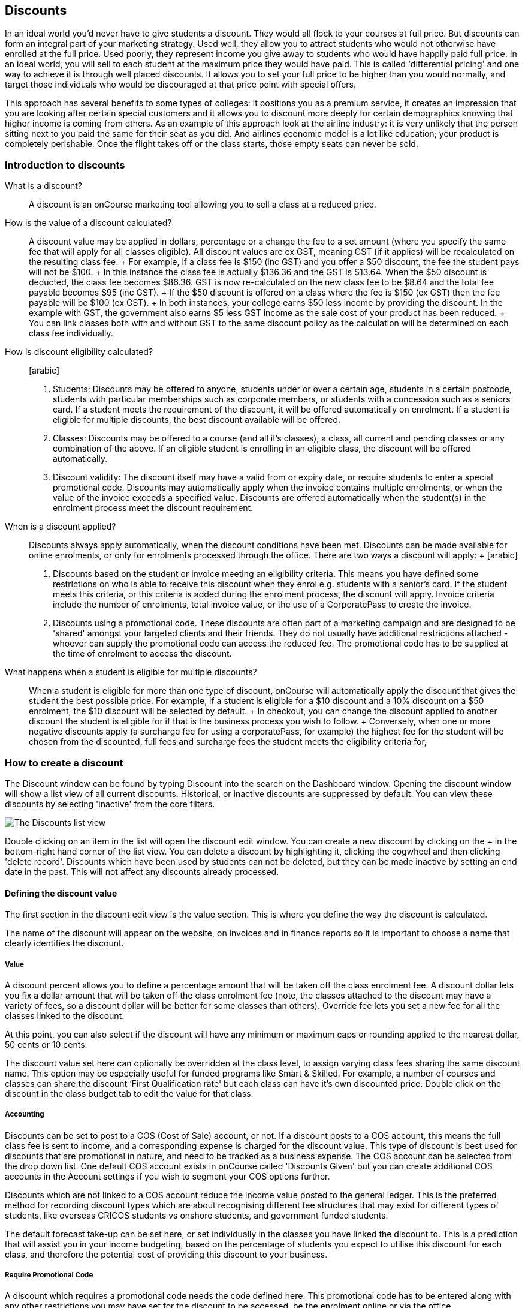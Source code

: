 == Discounts

In an ideal world you'd never have to give students a discount. They
would all flock to your courses at full price. But discounts can form an
integral part of your marketing strategy. Used well, they allow you to
attract students who would not otherwise have enrolled at the full
price. Used poorly, they represent income you give away to students who
would have happily paid full price. In an ideal world, you will sell to
each student at the maximum price they would have paid. This is called
'differential pricing' and one way to achieve it is through well placed
discounts. It allows you to set your full price to be higher than you
would normally, and target those individuals who would be discouraged at
that price point with special offers.

This approach has several benefits to some types of colleges: it
positions you as a premium service, it creates an impression that you
are looking after certain special customers and it allows you to
discount more deeply for certain demographics knowing that higher income
is coming from others. As an example of this approach look at the
airline industry: it is very unlikely that the person sitting next to
you paid the same for their seat as you did. And airlines economic model
is a lot like education; your product is completely perishable. Once the
flight takes off or the class starts, those empty seats can never be
sold.

[[discounts-Introduction]]
=== Introduction to discounts

What is a discount?::
  A discount is an onCourse marketing tool allowing you to sell a class
  at a reduced price.
How is the value of a discount calculated?::
  A discount value may be applied in dollars, percentage or a change the
  fee to a set amount (where you specify the same fee that will apply
  for all classes eligible). All discount values are ex GST, meaning GST
  (if it applies) will be recalculated on the resulting class fee.
  +
  For example, if a class fee is $150 (inc GST) and you offer a $50
  discount, the fee the student pays will not be $100.
  +
  In this instance the class fee is actually $136.36 and the GST is
  $13.64. When the $50 discount is deducted, the class fee becomes
  $86.36. GST is now re-calculated on the new class fee to be $8.64 and
  the total fee payable becomes $95 (inc GST).
  +
  If the $50 discount is offered on a class where the fee is $150 (ex
  GST) then the fee payable will be $100 (ex GST).
  +
  In both instances, your college earns $50 less income by providing the
  discount. In the example with GST, the government also earns $5 less
  GST income as the sale cost of your product has been reduced.
  +
  You can link classes both with and without GST to the same discount
  policy as the calculation will be determined on each class fee
  individually.
How is discount eligibility calculated?::
  [arabic]
  . Students: Discounts may be offered to anyone, students under or over
  a certain age, students in a certain postcode, students with
  particular memberships such as corporate members, or students with a
  concession such as a seniors card. If a student meets the requirement
  of the discount, it will be offered automatically on enrolment. If a
  student is eligible for multiple discounts, the best discount
  available will be offered.
  . Classes: Discounts may be offered to a course (and all it's
  classes), a class, all current and pending classes or any combination
  of the above. If an eligible student is enrolling in an eligible
  class, the discount will be offered automatically.
  . Discount validity: The discount itself may have a valid from or
  expiry date, or require students to enter a special promotional code.
  Discounts may automatically apply when the invoice contains multiple
  enrolments, or when the value of the invoice exceeds a specified
  value. Discounts are offered automatically when the student(s) in the
  enrolment process meet the discount requirement.
When is a discount applied?::
  Discounts always apply automatically, when the discount conditions
  have been met. Discounts can be made available for online enrolments,
  or only for enrolments processed through the office. There are two
  ways a discount will apply:
  +
  [arabic]
  . Discounts based on the student or invoice meeting an eligibility
  criteria. This means you have defined some restrictions on who is able
  to receive this discount when they enrol e.g. students with a senior's
  card. If the student meets this criteria, or this criteria is added
  during the enrolment process, the discount will apply. Invoice
  criteria include the number of enrolments, total invoice value, or the
  use of a CorporatePass to create the invoice.
  . Discounts using a promotional code. These discounts are often part
  of a marketing campaign and are designed to be 'shared' amongst your
  targeted clients and their friends. They do not usually have
  additional restrictions attached - whoever can supply the promotional
  code can access the reduced fee. The promotional code has to be
  supplied at the time of enrolment to access the discount.
What happens when a student is eligible for multiple discounts?::
  When a student is eligible for more than one type of discount,
  onCourse will automatically apply the discount that gives the student
  the best possible price. For example, if a student is eligible for a
  $10 discount and a 10% discount on a $50 enrolment, the $10 discount
  will be selected by default.
  +
  In checkout, you can change the discount applied to another discount
  the student is eligible for if that is the business process you wish
  to follow.
  +
  Conversely, when one or more negative discounts apply (a surcharge fee
  for using a corporatePass, for example) the highest fee for the
  student will be chosen from the discounted, full fees and surcharge
  fees the student meets the eligibility criteria for,

[[discounts-Creating]]
=== How to create a discount

The Discount window can be found by typing Discount into the search on
the Dashboard window. Opening the discount window will show a list view
of all current discounts. Historical, or inactive discounts are
suppressed by default. You can view these discounts by selecting
'inactive' from the core filters.

image:images/discounts_list_view.png[ The Discounts list view
,scaledwidth=100.0%]

Double clicking on an item in the list will open the discount edit
window. You can create a new discount by clicking on the + in the
bottom-right hand corner of the list view. You can delete a discount by
highlighting it, clicking the cogwheel and then clicking 'delete
record'. Discounts which have been used by students can not be deleted,
but they can be made inactive by setting an end date in the past. This
will not affect any discounts already processed.

[[discounts-Value]]
==== Defining the discount value

The first section in the discount edit view is the value section. This
is where you define the way the discount is calculated.

The name of the discount will appear on the website, on invoices and in
finance reports so it is important to choose a name that clearly
identifies the discount.

===== Value

A discount percent allows you to define a percentage amount that will be
taken off the class enrolment fee. A discount dollar lets you fix a
dollar amount that will be taken off the class enrolment fee (note, the
classes attached to the discount may have a variety of fees, so a
discount dollar will be better for some classes than others). Override
fee lets you set a new fee for all the classes linked to the discount.

At this point, you can also select if the discount will have any minimum
or maximum caps or rounding applied to the nearest dollar, 50 cents or
10 cents.

The discount value set here can optionally be overridden at the class
level, to assign varying class fees sharing the same discount name. This
option may be especially useful for funded programs like Smart &
Skilled. For example, a number of courses and classes can share the
discount ‘First Qualification rate' but each class can have it's own
discounted price. Double click on the discount in the class budget tab
to edit the value for that class.

===== Accounting

Discounts can be set to post to a COS (Cost of Sale) account, or not. If
a discount posts to a COS account, this means the full class fee is sent
to income, and a corresponding expense is charged for the discount
value. This type of discount is best used for discounts that are
promotional in nature, and need to be tracked as a business expense. The
COS account can be selected from the drop down list. One default COS
account exists in onCourse called 'Discounts Given' but you can create
additional COS accounts in the Account settings if you wish to segment
your COS options further.

Discounts which are not linked to a COS account reduce the income value
posted to the general ledger. This is the preferred method for recording
discount types which are about recognising different fee structures that
may exist for different types of students, like overseas CRICOS students
vs onshore students, and government funded students.

The default forecast take-up can be set here, or set individually in the
classes you have linked the discount to. This is a prediction that will
assist you in your income budgeting, based on the percentage of students
you expect to utilise this discount for each class, and therefore the
potential cost of providing this discount to your business.

===== Require Promotional Code

A discount which requires a promotional code needs the code defined
here. This promotional code has to be entered along with any other
restrictions you may have set for the discount to be accessed, be the
enrolment online or via the office.

Setting a valid to or from date is optional. Many types of discounts
don't require a date until you decide to retire the discount by editing
it to set a date in the past. You can also set days here that are
relative to the starting date of the class, allowing you to create a
range of early bird discounts that automatically cut in and out based on
how far out from commencement the class is.

===== Web

A discount which is 'available via online enrolment' means students
enrolling using your onCourse website have access to this discount. If
it is unticked, only students who are enrolled via the office, in
checkout have access to the discount. You may have chosen to stop a
concession card type being added online, but can make the discount still
available online for existing students with the concession type on
record.

From the checkbox option 'Hide discounted price on web' you can choose
if this discount displays in your online marketing, or just comes as a
'surprise' during the check out process. How a discount displays on the
web is based on if it is available to all students, in which case the
normal fee is crossed out and the new fee displayed, or to a subset of
students, in which case the fee is displayed in brackets next to the
primary fee. Restricting a discount to a subset of students is done on
the next tab 'Students'.

The public description field contains any additional information you
wish to provide to potential students about who and how this discount
can be accessed and is displayed on the website.

image:images/discount_value.png[ Example value settings of a discount
for seniors ,scaledwidth=100.0%]

===== Discount offset from class start date

When you are creating discount schemes, the flexibility of start date
offsets can allow you create a range of standard price options.

====== Early Bird Pricing

Creating this price scheme requires three discounts to be created for
the same group of classes, each with their own price restriction
settings. As one price scheme cuts out, the new price scheme
automatically cuts in.

* Enrol 30 days or greater prior to the start date and receive 10% off
* Enrol between 29 days and 14 days prior to the start date and receive
5% off
* Enrol 13 day prior to the start date, or after the start date and pay
the full fee

====== Variable pricing depending on when student join an 10 week class

For example a children's tutoring program that allows continuous intake.

* Enrol any time prior to the start date and pay 100% of the class fee
* Enrol 7 days after the start date and receive a 10% discount
* Enrol 14 days after the start date and receive a 20% discount
* Enrol 21 days after the start date and receive a 30% discount etc

[[discounts-Student]]
==== Defining the eligible students

The second section on the discount edit window allows you to define who
can access the discount.

Some types of discount may be available to anyone, meaning any person
who enrols will automatically have the discount applied. They may also
have to supply a promotional code, or enrol within a fixed period of
time, depending on what you set in the first section.

More often, discounts are restricted to people who meet certain
criteria. A discount may require the student to meet multiple criteria.
For example, in the Senior's Discount window below, the student needs to
provide a Senior's Card, but you may also include one that proves they
must be over a certain age as well. For this to work effectively, you
would need to ensure that the date of birth field was set to mandatory
for website enrolments, otherwise clients just providing the details of
their seniors card would not be sufficient to access the discount.

You can limit the discount to students who have previously enrolled in
the same course or students with a certain membership status.

To link concessions or memberships to the discount record, they need to
already be set up in your onCourse records. See
link:concessions.html[the concessions and memberships chapter] for more
information about how to create a concession or membership.

After defining the students, you can also select if you want this
discount shown in advertising. By default, discounts will show on the
website as part of the class advertising details. In some instances you
may wish to hide the discount from advertising, but still allow people
to access the discount online, for example, when providing an internal
staff discount.

image:images/discount_students.png[ This Seniors Card discount has a
restrictions on who can access it - people who are registered Seniors
Card holders get this discount ,scaledwidth=100.0%]

[[discounts-Classes]]
==== Defining the eligible classes

The classes section of the discount window is where you define which
classes can access this discount during enrolment. To attach a discount
to a class, click the + button next to the Classes heading. You can
search for class names, class codes, class tags by starting the search
with a hashtag (#) or even use our advanced query language to add a
particular selection of classes, or all classes (see the screen shot
just below). You can read more about our
link:search.html#search-advanced[advanced query language here].

image:images/discounts_tags.png[ To search for a tag start your search
with the hashtag symbol # ,scaledwidth=100.0%]

Using the checkbox option 'Add this discount when creating or
duplicating classes' will automatically add this discount to every new
class you create from now on. This can be useful to select for a global
discount that applies to all your classes, like an Early Bird discount.

Once you have added classes, you can also use the garbage icon to delete
classes from the list. The icon is hidden until you hover your mouse
over a class in this section. The delete option works on one class at a
time.

You can assign all current and pending classes to the discount multiple
times - it will not create duplicate records. During the class roll over
process, it will also select the option to apply all existing discounts
to the new class record by default.

At the bottom of this window are some settings which relate to the
multiple purchase style discounts, e.g. purchase two enrolments from the
list above to activate this discount, or spend at least $1,000 in one
transaction to access this discount. If you add multi purchase discount
options, the discount will apply to each of the eligible classes in the
list.

image:images/discount_classes.png[An example of how to add all classes
starting after today using the advanced query
language,scaledwidth=100.0%]

[[discounts-corporatePasses]]
==== Linking a Corporate Pass to a discount

To make a discount available to a certain Corporate Pass, switch on the
Limit with Corporate Pass button, then type in the name of the Corporate
Pass contact and click 'Add'.

A discount strategy may only apply when a Corporate Pass is used in the
purchasing process. Corporate Pass can only be used during online
transactions, so make sure this discount is available via online
enrolment in the general section.

A Corporate Pass discount could be used to offer a special enrolment
price to the employees of the companies you regularly work with.

Alternatively, a negative discount could be used for enrolments
processed with some types of Corporate Passes to surcharge online
enrolments processed via external agents or vendors.

During the online enrolment process, a surcharge style discount will
always apply, even if there is a discount also available to the user.
For example, if you surcharge Corporate Pass users 5%, but offer a 10%
discount to people using the code TENFREE, the Corporate Pass holder
surcharge will override the discount.

image:images/discount_corporate_passes.png[ Linking a Corporate Pass to
a discount ,scaledwidth=100.0%]

=== Overriding a discount at the class level

A discount scheme may allow for a 15% discount across a range of
classes. If, for one of these classes, you want the discount to be 20%
instead, you can override the discount at the class level. Open a class
that has the discount linked to it, go to the Budget section, go into
Discounts then double click on the discount line.

When you first view the override screen, you will see the discount
scheme converted from a percentage (if it was one), to a dollar value.

image:images/discount_class_overide_before.png[ The percentage
discounted calculated to a dollar value for this class
,scaledwidth=100.0%]

To override the discount, click on the unlock icon next to the dollar
value and enter a new value. When a discount has the lock icon next to
it, you can see it is locked to the discount scheme. When it has been
manually overridden, this icon changes to be unlocked.

You will see in the examples that when the discount is manually
overridden, the GST calculation also changes. This is because the GST
value must be charged on the class fee, and as the discount changes, the
class fee changes.

On occasion, to meet the rules of your discount scheme e.g. round to the
nearest whole dollar, a rounding figure may also be calculated to bring
your total to the value you desire.

image:images/class_value_override.png[ Overriding the early bird
discount for a single class ,scaledwidth=100.0%]

==== Example of how to create custom discounts for Smart and Skilled fees

Under Smart and Skilled, you may have five or more price points
available. The fee a student is charged depends on them meeting various
eligibility criteria.

onCourse provides a range of tools for setting up the various fees using
discount strategies, and then ensuring all students are automatically
charged the right fee based on their eligibility.

In onCourse, we recommend you set the most common fee type as the class
fee for all your Smart and Skilled classes. You can then create various
types of discounts that either increase or decrease this fee to reflect
the other student fee rates that may apply.

In this example, we assume most students enrolling at the college are
eligible for the 'First Qualification' pricing, so the college will set
these fees as the standard class fee for each class in the budget
section. This will be the fee that applies to students enrolling by
default, unless another fee type is selected.

In this example, the college offers three Smart and Skilled courses with
the following prices:

Certificate III in Early Childhood Education and Care

* Full Fee: $6540
* First Qual: $1590
* Second Qual: $1910
* Traineeship: $1000
* Concession: $240

Certificate III in Community Services

* Full Fee: $5340
* First Qual: $1440
* Second Qual: $1730
* Traineeship: $1000
* Concession: $240

Certificate III in Permaculture

* Full Fee: $6080
* First Qual: $870
* Second Qual: $1040
* Concession: $160

Steps to creating the discounts

To begin, create a range of Concession types in your onCourse
preferences for each of the other student fee types. Call them something
like 'S&S full fee', 'S&S 1st qual', 'S&S 2nd qual', 'S&S trainee', 'S&S
concession'. These concession types will be added to the student as
their eligibility is assessed, and then used to determine their fee
type.

Because these discounts are really an indication of a class fee pricing
scheme, rather than a promotional style discount, it is advised from a
financial perspective to create each of these discount types as NOT
being posted to a discount COS, so the income value of the class will
instead be reduced (or increased) as necessary.

Think of each fee that isn't the First Qual rate as an offset of that
value. The Full Fee and Second Qual rates require negative discounts (or
surcharges) while the Traineeship and Concession fees require discounts.
Each type of price will require it's own discount strategy. This will
allow you to report, for each class, on how many students enrolled at
each price point using the standard discount reports.

A discount type called S&S Full Fee could be created that applies to all
smart and skilled classes with a discount dollar value of -$3900, and
that applies to students with the concession type S&S full fee on their
record. This amount will make the Full Fee price for Certificate III in
Community Services correct, but the other two classes will need the fee
further increased.

After saving the discount type, open the Certificate III in Early
Childhood Education and Care class, double click on the S&S Full fee
discount in the budget section, and override the -$3900 fee to -$4950 to
bring the total to $6540. Similarly, the S&S Full Fee for Certificate
III in Permaculture discount would be overridden to -$5210.

Repeat these steps for each of the discount types for S&S Second Qual,
S&S Traineeships and S&S Concession fees.

For the Full Fee to apply during the enrolment process, the student will
need to have the concession type 'S&S full fee' attached to their
contact record. This will then automatically select the right price for
the class they are enrolling into.

=== Negative Discounts

Along with being able to create discounts that can help reduce the fee
of an enrolment or product. You can also create negative discounts (i.e.
a surcharge for companies booking now, paying later) in both discount
schemes and manual discounts. This means the increased fee is part of
the enrolment invoice line, so the full fee charged will be reversed
should the enrolment be cancelled.

Creating a negative discount works just the same way as when you create
positive discount with the only difference being is you would make the
'Discount value' a negative value.

Discounts with a negative value always supersede discounts of a positive
value, so if a student is simultaneously eligible for a discount and a
surcharge on enrolment, only the surcharge will be applied.

image:images/negative_discounts.png[ Creating a negative discount called
'Admin Fee' ,scaledwidth=100.0%]

[[discounts-Accessing]]
=== Accessing discounts during enrolment

Depending on the discount settings, discounts can be made available to
students enrolling through the web and office, or just for students
enrolling through the office.

==== Accessing discounts through checkout

If the student and their chosen class meet the requirements of the
discount, it will be applied by default on enrolment. If the student is
eligible for multiple discount types, the discount that provides the
lowest cost to the student will be applied.

The reverse is true for negative discounts - if a student is eligible
for multiple surcharges, then the highest cost to the student will be
applied.

During the enrolment process, discounts that require a promotional code
can have the code entered on the payment screen. Again, any eligible
classes will have their fee reduced.

You can also manually adjust the class fee as necessary by unlocking the
price and overriding it to a price of your choice. When you choose to
override the price, the discount selection will change to 'no discount'
and your price will become adjustable. This means that for reporting
purposes, you have created a manual discount that will reduce the class
income, rather than a discount linked to a scheme that may or may not
have posted the expense to a COS account.

You can also override the class fee for any student without a discount
to apply a new fee altogether. Again, this new fee will not charge
anything to a COS account, just change the income earnt by the class.
Any manual changes will auto adjust the tax payable based on the new
class fee.

image:images/qediscount.png[ This student is eligible for an automatic
Early Bird discount when they enrol in the class. ,scaledwidth=80.0%]

==== Accessing negative discounts through checkout

If you have attached a negative discount to a class then the total fee
is increased by the amount of the surcharge. In the example below
enrolling Jenny Smith in the class Woodwork (WDWK-41) incurs a surcharge
to pay an admin fee. This fee could be charged because you are trying to
encourage students to enrol online rather than taking up a staff members
time on the phone to manually enrol them through checkout.

image:images/qenegativediscount.png[ This student has a negative
discount applied to the class fee ,scaledwidth=80.0%]

[NOTE]
====
If a class has two discounts, one negative and one positive, the
negative discount always takes precedence over a positive one. This is
the case for the class below which has a negative for -$5 and a positive
discount for $6.82, and as you can see by default the negative discount
gets applied.
====

==== Accessing promotional code discounts in onCourse through checkout

During the enrolment process, if a student supplies a promotional code
this needs to be entered in the payment panel, in the field 'Find
promotions' in the Summary of checkout.

Any applicable classes and students in the enrolment process will have
their enrolment fee's updated to meet the promotional code conditions.

==== Membership discounts during checkout

If a student holds a valid membership, is related to a contact with a
membership where discounts apply, or purchases a membership during the
enrolment process, the best applicable discount will automatically
apply.

For example, if you have created a discount policy for members and
friends to access two different class prices - members with a 30%
discount and friends of members with a 10% discount, members who are
friends with other members will always be given the higher of the two
discounts.

Memberships can be purchased during the checkout process, with these
memberships providing discount benefits immediately providing the class
being enrolled in is taking place while the membership is valid.

To purchase a membership, click on the 'Find course or item...' field in
the checkout shopping cart and either start typing the membership code
or select the option 'MEMBERSHIPS' on the right side of the window. Look
up the membership by name and make any changes as necessary to the
membership start date, end date and cost. Continue with the enrolment
process as usual.

If a student already has a membership purchased, you can see the details
of that membership in their contact record.

If your discount policy so allows, and a student is related to a contact
who holds a membership, you will not see a membership recorded in the
relation's record. You can see the details of their relationships,
however.

For example, memberships are often sold to corporate partners. In
onCourse, these contacts are 'companies', and companies can not enrol in
classes as they are not real people. Employees of companies can enrol,
so you may like to set up the discount policy so the discount applies to
member and their employees.

If an employee of the membership enrols, and the relationship is noted
in their contact record (you can add this during the enrolment process)
the membership discount will automatically apply.

==== Manual discounts in checkout

You can no longer alter the price of a class manually without a
discount. In order to change the price, you must have a discount created
to apply within the summary of the checkout.

==== Accessing discounts on the web

If you wish, discount rates and fees can be displayed inline with the
class fee on the website. When users hover over the discounted fee, they
can see who is eligible to apply for it. Discounts which calculate to
the same fee will be displayed once, with a dual label on the website.
E.g. if both seniors and students are eligible for a 10% discount, and
have separate discount policies set up, the website will show one fee
and the hover will show both discount names. This makes the class fee
display neater, especially for colleges who have a large variety of
discount policies.

image:images/discount_fee_webdisplay.png[ A class showing multiple
discounts options available to concession card holders
,scaledwidth=100.0%]

When a student is completing the enrolment process, by default they will
be charged the full fee. If you allow the entry of the concession card
details via the website, they can then select the option during
enrolment to select a concession card type and enter the appropriate
details you require.

While concession card numbers and validity can't be checked by the
website enrolment process, all students must confirm that their claim to
access the concession is valid and that their details may be checked.
You should ensure your enrolment policy and procedures includes
information about how additional charges will be levied if students can
not produce their concession card on request.

image:images/online_enrol_concession.png[ During website enrolment,
students can enter concession card details ,scaledwidth=100.0%]

image:images/online_enrol_discountapplied.png[ The appropriate fee
discounts are then calculated prior to the student making payment for
their enrolment(s) ,scaledwidth=100.0%]

==== Promotional codes on the web

Promotional codes, gift certificates or voucher codes can also be added
during the payment process. Codes added at this time will also apply the
discount to any applicable students and classes in the enrolment
selection.

image:images/web_promotionalcode.png[ Students may enter their
promotional codes at Checkout ,scaledwidth=100.0%]

==== Membership discounts for online enrolments

If a student holds a membership which entitles them to a discount, or is
related to a member which entitles them to a discount, this discount
will be automatically applied during the online enrolment process.

Relationships can not be added during the online enrolment process, so
for the discount to apply, the relationship already needs to have been
recorded in the student's onCourse record.

[[discounts-Strategies]]
=== Creating effective discount strategies

The first consideration in creating a discount is how will you use it to
help you bring in additional enrolments that you would have otherwise
not received.

Consider low income discounts. These are the discounts you think of when
you imagine children, seniors, disability card holders or unemployed
discounts - people who may have limited disposable income and for whom
the cost of the full course is a deterrent for enrolling. These are
discounts which can be given either as a percentage of the course fee,
or as a fixed dollar figure. If you decide to give a percentage discount
you can also set the minimum and maximum dollar discount which can be
given. So you might to decide to give 10% off for seniors but cap it at
$50 so that $800 course doesn't start to be discounted too heavily for
you. Or a 2% discount which gives at least $5 off that $100 course so it
doesn't appear too stingy.

Another option is to offer early enrolment discounts, as by encouraging
people to enrol and pay well before class start dates makes resource
management easier on the college. You could also provide last minute
style discounts, to encourage the spare seats to be filled or to get a
not quite viable class over the line. These discounts could be
automatically given to all enrolling students, or be restricted to
students who can provide the matching promotional code.

For these type of discounts you would set a start and end date, where
other types of discounts continue indefinitely. onCourse gives you the
choice.

Other types of discounts may be a 'buy one get one free' style of
discounts. These types of discount apply when the invoice being created
during the enrolment process meets certain criteria, such as containing
3 enrolments from the list of specified class.

When considering who can access the discount, you might want to restrict
it to all students who have enrolled in the past, are over a certain
age, live in a particular suburb or who have certain type of concession
card or membership. You aren't locking it to the students who currently
fit the requirement: any student who later is entered into the system
with the right age, suburb, concession or membership type will be able
to obtain that discount.

Finally, you are able to set the list of classes which may receive the
discount. This might be every class you run, just your computer courses,
or just one course you choose. This gives you flexibility to offer
discounts where you think they will be appropriate, useful and
affordable. You may be able to offer lower discounts to outsourced
courses given your margins or it may not be helpful to offer seniors
discounts to pre-natal sessions.

With all this flexibility, you can offer discounts to your students in
exactly the way you choose. For instance:

* all students under 25 receive 10% off all courses - these are often
people with lower disposable income and discounts are a useful way to
attract them
* all students who attended a course last term automatically get 20% off
selected courses this term
* all students with a senior's card receive a $20 discount off any of
the daytime arts and craft classes
* all students purchasing more than $500 worth of enrolments in a single
transaction automatically receive a 5% discount

Generally, concessions apply on a long term basis and are based on your
college's fees and charges policy. Concessions are automatically applied
to fees on enrolment if a student meets the conditions you have set. If
you wish to give a special deal to a certain group of people for a
limited time only, it is more suitable to create a promotion.

Promotions are another type of discount with a string attached. The
student must know a particular word or code in order to obtain the
discount. You might decide to perform a letterbox drop in a particular
area with postcard sized teasers for your new dance classes. They
explain that the recipient can get a 15% discount by going to the web
site and typing in 'WALTZ'. When they do this, the web site alters and
shows the courses with fees crossed out and the discounted price
alongside in red. The idea is to:

* create the feeling of an offer targeted to a particular group of
people, so the recipient feels special.
* track the effectiveness of your letterbox drop
* use an expiry date to create urgency
* micro-market: use different strategies for different demographics

You might distribute your promotional codes by using:

* targeted printed material
* an email mail out to existing or potential students
* SMS
* an alliance with a club or user group - such as a deal with a local
RSL that gives their members a discount through a code in their
newsletter

Remember, the point of promotional codes is not to keep the code secret
and prevent recipients telling their friends about it. The effectiveness
of your marketing is greatly enhanced by potential students telling as
many people as possible about this great deal they can get by typing in
a 'secret code'.

Long term, analysing the percentage take up estimations vs the actual
use of the discount on a per class, or per enrolment period will assist
you in determining if the strategies you are employing are effective at
encouraging new or repeat enrolments.

[[discounts-Financial]]
=== Financial aspects of discounts

Discounts play a part in the budget of onCourse and the process of
determining if a class will be financially viable based on the student
fee's collected. As a business, you may also like to include predictive
information about the expected take up of a discount. Discounts in
onCourse are charged to a cost of sale account, rather than considered a
straight reduction to income collected, as a discount is considered as a
cost of doing business.

==== Discounts in the class budget

You can see a summary of all the discounts attached to a class within
the Budget section of the class, by expanding the Discounts line.

In each discount you create, you can define a 'Default forecast
take-up'. What this means, is that across all the classes this discount
applies to, you expect, say, 5% of all students to use this discount on
enrolment.

You can further refine this forecast on a class by class basis in the
class budget. Double click on the discount line in the budget, unlock
the default forecast and set a new forecast of your choice.

Based on your enrolment maximum, projected and actual, all three columns
will update, with the actual column showing you also the percentage of
student's enrolled using the discount.

image:images/class_discount_forecast.png[ Overriding the default
forecast in the class ,scaledwidth=100.0%]

Using the garbage icon, you can delete discounts from classes in the
budget. This will prevent future students from enrolling and accessing
this discount. It will not remove the discount given to existing
students.

When the discount line has been deleted from the budget you will not see
the total value of the discounts given itemised. Any budget printed
report will still contain the detail of how many of these discounts you
have given, and the class total incomes will still be correct. If you
add the discount back, via the discount classes window, the discount and
value of any discounts applied will be visible again.

==== Accounts and discounts

There are two ways discounts can be set up to behave in your chart of
accounts. The default value is for all discounts to post as an expense
to your chosen COS (Cost of Sale) account.

Alternatively, this option can be unchecked within the discount set up,
and the discount can simply reduce the income value.

In the onCourse chart of accounts, a default account called 'Discounts
Given' is used to record all the COS discounts. You can add additional
COS accounts as needed.

When a student enrols, the diagram below demonstrates how the income and
COS discounts are posted against the chart of accounts, for an example
$300 enrolment with a $100 discount.

image:images/income_discount_transactions.png[ Transactional entries for
an enrolment with a discount. ,scaledwidth=100.0%]

Item 1: When the student enrols, the income component of the enrolment
fee (in this example $200) is posted to the liability account. It will
be transferred to the allocated income account when the class delivery
commences. See link:accounting.html[the accounting chapter] for more
information about how and when income transfers occur.

Item 2: Prior to the invoice being paid, the amount owing is credited to
the trade debtor account.

Item 3: The value of the discount is posted to the chosen income account
directly. This income doesn't get posted via the liability accounts.

Item 4: Discount value is charged as a Cost of Sale to the Discounts
Given account.

Item 5: When the payment for the invoice is taken (whether this is at
the time of enrolment, or later down the track), the deposited funds
account, is credited the payment amount, and the amount paid debited
from the Trade debtor account. There may be multiple payments for an
invoice, for example a costly class which is paid off over time.

Item 6: When the class commences, the rest of the class income is
'earned', and transferred from the liability account to the income
account. Now the income account includes both the discount and enrolment
fee components e.g. $300.

==== Understanding GST and rounding in discounts

GST is an Australian Goods and Services Tax, currently set to a flat
rate of 10% for all applications of the tax. GST often doesn't apply to
enrolments in vocational classes, but does apply for enrolments in
leisure classes. When GST applies to a class, it is important to
understand that any discount applied to the class fee will cause the GST
to be recalculated.

The reason behind this is that GST must be 10% of the product cost you
charge to the customer. If the ex GST cost of the product sold drops
from $300 to $200 due to a discount, then the GST charged must also drop
from $30 to $20.

If you have discount policies that apply to groups of classes, including
both GST inc and GST ex fees, you will notice that the resulting fee
payable by the student is different, even if a fixed discount amount is
given.

To put it another way, if you have a GST free class costing $300 which
has a $100 discount, the student will be charged a straight $200. A $100
reduction in the fees payable by the student has been applied.

However, if you have a GST inclusive class costing $300 which has a $100
discount, the student will end up paying a GST inclusive fee of $190.
The student has been given an effective discount of $110, instead of
$100. Why do students paying GST now get a 'better' discount? Because
they are now liable to pay less GST.

In a class fee of $300 incl GST, $272.73 is the fee income. The
remaining $27.27 is not your income - it is GST you are collecting on
behalf of the government and holding only until the time you reimburse
it to them. In onCourse, GST is always posted to a liability account,
never to your income account. onCourse budgets always exclude GST from
any profitability calculations.

As the $100 discount is actually being given on a $272.73 class fee,
reducing it to $172.73, the GST now must be recalculated on the new fee.
The GST of $17.27 (instead of the previous GST of $27.27 on the standard
fee) now brings the total fee payable back to $190.

Obviously, the different end values of the discounts are most obvious
when comparing the same GST exclusive and GST inclusive total fees side
by side. If, instead like in the first example, your GST inclusive class
of $300 was a total cost of $330, while your GST free class was just
$300, the $100 discount would result in total fees of $220 and $200
respectively. The GST paying student still pays 10% more for their class
than the GST free student does, instead of the unexpected 5% less when
the discounted GST inc/GST free classes have the same starting fee.

Rounding is apply to the final price after GST is added on. For example
if you have a class that costs $115 and their is being a 15% discount
applied along with being rounded to the nearest $1, then $115 will be
divided by 1.1 to take away GST which equals $104.54. Then you would
apply the 15% on to that which will be $104.54 x 0.85 = $88.86. Then you
have to add the GST back on, so $88.86 x 1.1 = $97.75. Then finally you
would round this amount to the nearest dollar, so the final cost would
be $98.

[[discounts-exampleCampaigns]]
=== Example discount campaigns

Some examples of possible campaigns are outlined below:

[arabic]
. Select Discounts from the dashboard by searching or using your
favourites
. Select + button from the bottom right of the window
. In the new window, enter a name for this concession e.g. Seniors Card
Discount
. To set a 10% discount, select the Discount Percent under Value Type
and type 10 into the discount value field.
. You can also set a minimum and maximum amount for the concession e.g.
min $1 and max $10 and set the discount to round to the whole dollar,
nearest 10c or nearest 50c.
. Ensure the option 'available for online enrolment' is ticked, if you
want this discount to be available to Seniors enrolling online. If it is
unticked, the discount will only be available to Seniors enrolling via
the office.
. Setting a valid from and valid to date is optional. If you want to
make the discount apply at all times, leave these fields blank.
. Move to the student's section. In this example, you might select 'with
the following concession type(s) and add concession types you have
previously defined asAged Pensioner concession or Seniors card
concession. You may also choose to add, or use instead the parameter Age
over 60. This will require the student to supply a valid date of birth
as well / instead of a concession card to access the discount.
. If you would like students to see the discounted fee that may be
eligible for when browsing the web, ensure you have not ticked 'Hide
discounted price on web'. This will suppress the display of the price on
your onCourse website.
. The last section allows you to assign this discount to certain
available classes. You can add or remove classes by using the + and
Garbage can signs to the right, including allowing this discount in all
current and future classes.

In this example we will create a last minute discount for our previously
enrolled students.

[arabic]
. Create a code for your promotion. This will be what students enter on
your website to access the promotional discount (or can be entered by
your enrolment staff with phone, mail or in person enrolments). An
example code might be VIPSTUDENT
. Name and describe your promotion and decide if it is to be available
to students enrolling online and through the office, or only to students
enrolling through the office.
. Set the amount and valid to and from dates. In this example we have
limited the date to a one week range. It is usual for a promotion to run
for a set period of time, but you could leave these fields blank to
always allow this discount to apply.
. This promotion is for re-enrolling students, so we can set it to
students who have enrolled within 60 days.
. Select your eligible classes. Generally promotions are limited to a
few select programs, such as those which already are over the minimum
required, or dance classes or those which are starting in the next two
weeks.

Don't forget, promotional codes only work if you market them. You can
always email or SMS special promotions to your students to get them out
there quickly. With most promotions you would not want to set a
qualifier, like enrolled within x days, as you want as many people as
possible to 'use' the special code to enrol in your classes, and hope
the students you market the promotion to assist you in your marketing
efforts by passing the deal on to their friends.

In this example we will create a membership students can buy to entitle
them to a 100% discount for any of our computer classes for the next six
months.

[arabic]
. Open the membership window and create the membership for purchase. Set
a cost for purchase and the duration of the membership in days.
. Open the discount window and create the discount policy for computer
club members. The discount is for 100%. Decide if you want this discount
available to students who hold this membership and enrol online, or only
via the office.
. Go to the students section of the discount window and select the
options 'students with' and 'with following memberships' and add the new
membership you just set up. In this instance we will choose to apply
this discount only to the student who purchased it. Leaving the option
'do not show discounted price in advertising' unticked is a good choice
for this discount, as seeing the $0 enrolment fee online available will
also encourage other students to purchase this membership for the
benefits it provides.
. Go to the classes section on the discount window and add all your
current and pending computer classes. For example you could use a query
like `code contains "computer"` to show all your classes with the word
computer in its class code.
. Save and close the record. The membership is now ready for purchase
and the discount policy as defined will be applied.

In this example we will create a concession based discount for college
staff, entitling them to 50% off all classes. The concession type
'staff' can not be self selected on the website

[arabic]
. Create a new concession type in Preferences > Concession Types called
'Staff' and de-select the option 'Allow students to self-select on the
website'. This is because we only want college staff to determine who is
a staff member (and entitled to the discount). This concession will not
require a concession card number or expiry date either.
. Ensure all college staff whom you want to access this discount have
student/tutor records in onCourse, and have the concession type 'staff'
added to their record.
. Create a new discount called 'College staff' and leave the option
'Available via online enrolment' selected. This will let staff self
enrol and access the discount online. Set the value to 50%, and a
maximum value if desired.
. Tick the 'Restrict this discount to certain students' checkbox then
apply the discount to students with the following concession types -
staff. Ensure the option is ticked 'Hide discounted price on web'. This
way the general public visiting the website will not be privy to the
discount available to staff members.
. On the classes section, add all the applicable classes for this
discount.
. When college staff enrol online, the discount will be applied
automatically during the checkout process. They will not see the details
of this 'hidden' discount until they have been matched as a staff member
using their first name, last name and email address on record.

In this example, we will offer a $10 discount to students who enrol in
two or more classes for themselves, or with a friend from the list of
available classes.

[arabic]
. Open the discount window and create a new discount called 'Buy two and
save $10'. In the discount value, set the discount dollar to $5 (if your
classes have GST included in their fee, to achieve a $10 discount over
two enrolments, you can set the discount value as $5.45, and set the
rounding to nearest dollar)
. In the students section, make sure 'restrict this discount to certain
students' is unchecked.
. In the classes section, add your classes when the discount applies (in
this case, I can choose all classes tagged with...). In the bottom of
the panel, enter the option 'Require at least [2] enrolments on one
invoice from the classes above. Save and close the record.
+
Setting this discount at 2 requires at least two enrolments to trigger
the discount. If there are three enrolments eligible in one enrolment
process, then the discount applied will be $15.
. When a checkout process is created that includes at least two
enrolments from this list, each eligible enrolment added will have the
$5 discount applied. If you remove enrolments from the window, and the
set of enrolments are no longer eligible, the discount will be
automatically removed from all enrolments.

image:images/buyTwoEnrolmentsDiscount.png[ Group enrolment discount in
checkout, showing a total $10 discount across the two enrolments
,scaledwidth=100.0%]

image:images/buyMultipleDiscountWeb.png[ Group enrolment discount on the
web, showing a total $20 discount across the four enrolments, where two
students are each attending two classes ,scaledwidth=100.0%]

[[discounts-Reporting]]
=== Reporting on discount use

The Discounts by Class pdf report is available from the classes menu by
clicking the Share icon > PDF. This report shows you for each class
selected, how many enrolments you have processed at full fee and any
applicable discount, and the total value of any discounts applied.

image:images/reports/DiscountsByClass.png[ An example class where some
students have used a discount to reduce their enrolment fees
,scaledwidth=100.0%]

As discounts are all posted to the Cost of Sale account, Discounts
Given. Transaction reports for this account can also be printed for the
date range of your choice.

Transaction reports can be printed either from the transaction window or
the account window. If you choose the account window, you can choose to
print all the transactions for just one, a group of, or all accounts.

In the example below, a date range query has been run and a Transaction
Detail report printed for just the Discounts Given account. This report
shows the movements both in and out of the account in the time frame.

In this account, the debits are the discounts given and the credits
occur when an enrolment is cancelled and refunded which had a discount.
The balance of this account sits on the debit side of the ledger. Each
detail line is linked to the invoice number and invoice payer which can
be followed up in onCourse as needed.

image:images/reports/TransactionDetail.png[ An example Transaction
Detail report, printed for the general ledger account Discounts Given
,scaledwidth=100.0%]

There is a report that can be print from the discount window called
‘Discount take up summary'. This report shows during the date range
specified, and for each discount chosen, how many enrolments for each
class have used that particular discount. This report is for marketing
purposes, so show you the take-up success of a particular discount
during a campaign date range.

image:images/reports/Discount_summary_report.png[ An example of a
Discount take up summary report ,scaledwidth=80.0%]
